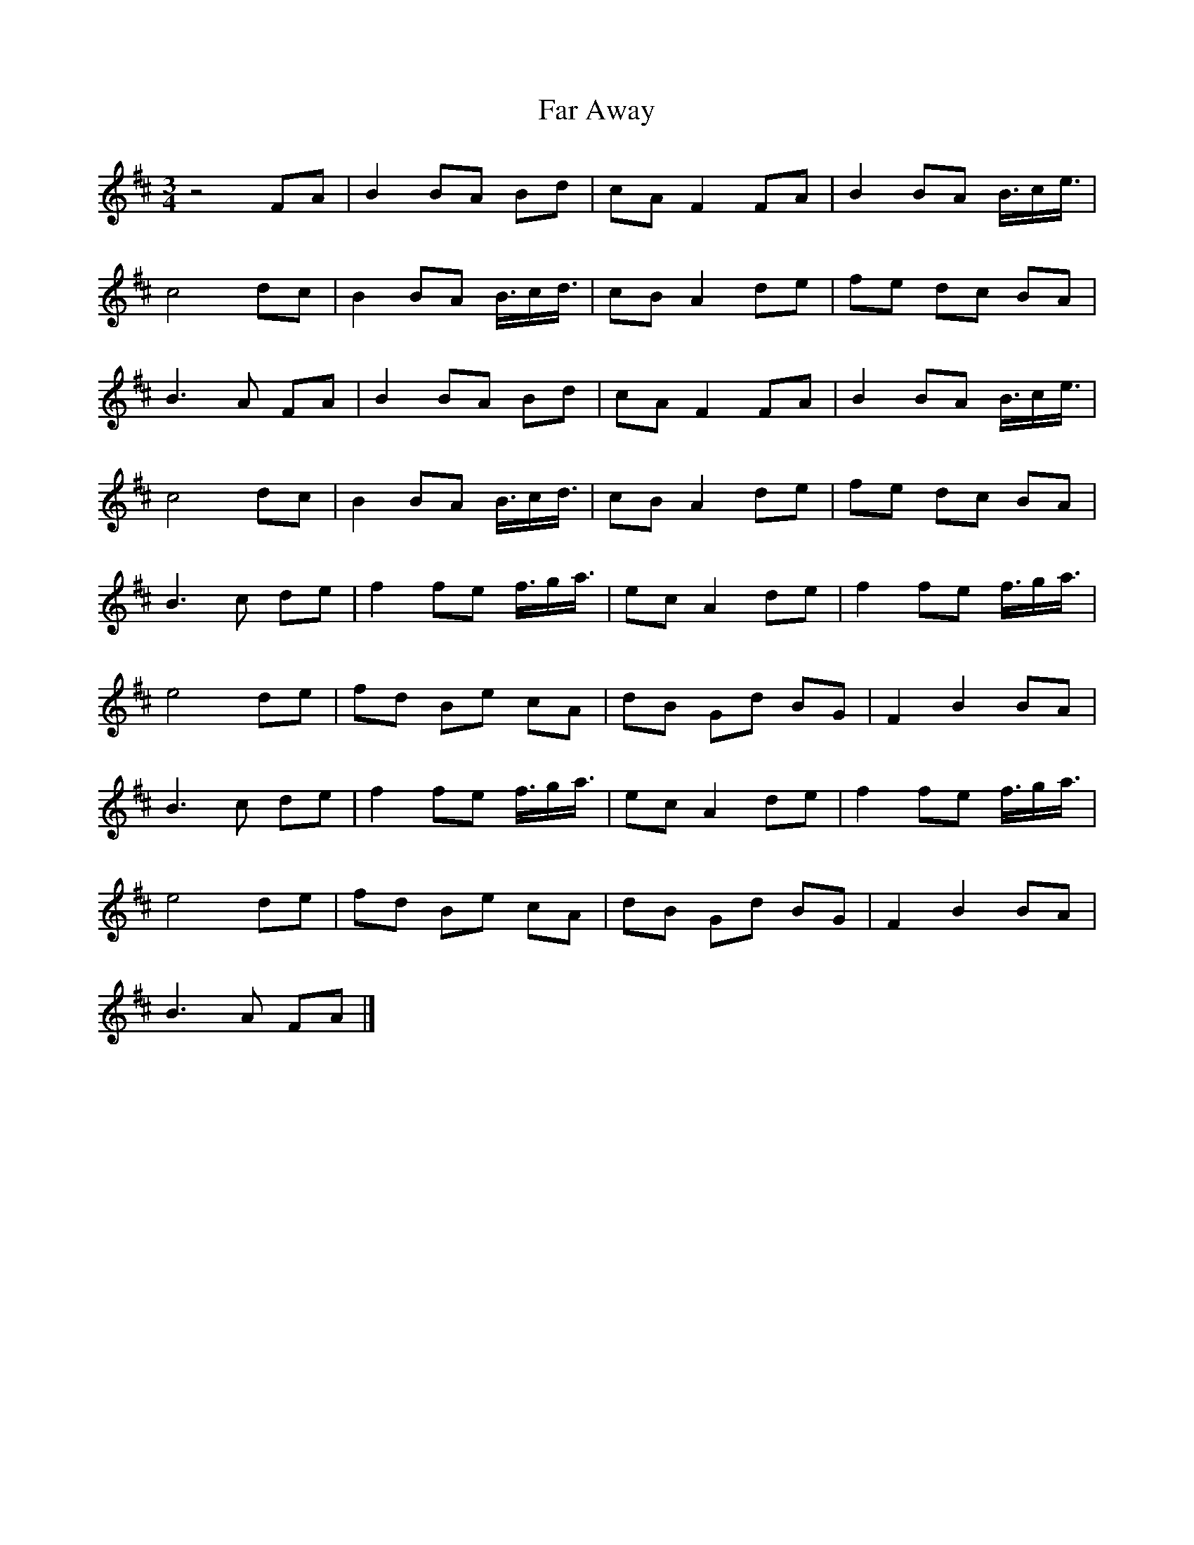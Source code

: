 X: 1
T: Far Away
R: waltz
M: 3/4
L: 1/8
K: Bmin
z4 FA |B2 BA Bd |cA F2 FA |B2 BA B3/4c/e3/4 |
c4 dc |B2 BA B3/4c/d3/4 |cB A2 de |fe dc BA |
B3 A FA |B2 BA Bd |cA F2 FA |B2 BA B3/4c/e3/4 |
c4 dc |B2 BA B3/4c/d3/4 |cB A2 de |fe dc BA |
B3 c de |f2 fe f3/4g/a3/4 |ec A2 de |f2 fe f3/4g/a3/4 |
e4 de |fd Be cA |dB Gd BG |F2 B2 BA |
B3 c de |f2 fe f3/4g/a3/4 |ec A2 de |f2 fe f3/4g/a3/4 |
e4 de |fd Be cA |dB Gd BG |F2 B2 BA |
B3 A FA |]
